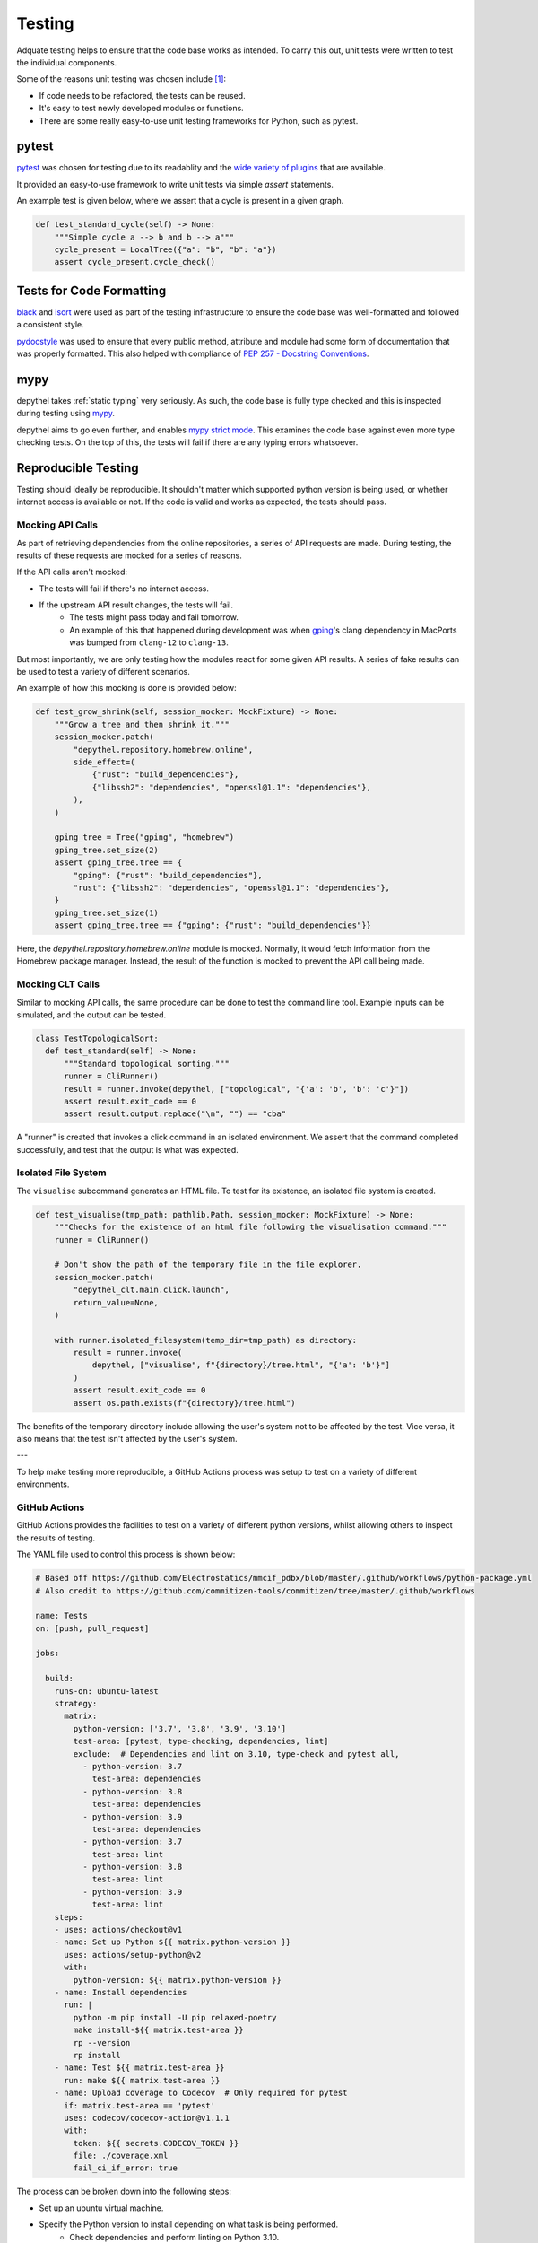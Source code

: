 Testing
~~~~~~~~~~~~~~~~~~~~~~~~~~~~~~~~~~~~~~~~~~~~~~~~~~~~~~~~~~~~~~~~~~~~~~~~~~~~~~~~~~~~~~~~~~~~~~~~~~~~~~~~~~~~~~~~~~~~~~~

Adquate testing helps to ensure that the code base works as intended. To carry this out, unit tests were written to test the individual components.

Some of the reasons unit testing was chosen include [1]_:

- If code needs to be refactored, the tests can be reused.
- It's easy to test newly developed modules or functions.
- There are some really easy-to-use unit testing frameworks for Python, such as pytest.

-----------------------------------------------------------------------------------------------------------------------
pytest
-----------------------------------------------------------------------------------------------------------------------

.. figure:: https://docs.pytest.org/en/latest/_static/pytest_logo_curves.svg
  :align: right
  :width: 100

`pytest <https://docs.pytest.org/en/7.1.x/>`_ was chosen for testing due to its readablity and the `wide variety of plugins <https://docs.pytest.org/en/7.0.x/reference/plugin_list.html>`_ that are available.


It provided an easy-to-use framework to write unit tests via simple `assert` statements.

An example test is given below, where we assert that a cycle is present in a given graph.

.. code-block:: python

  def test_standard_cycle(self) -> None:
      """Simple cycle a --> b and b --> a"""
      cycle_present = LocalTree({"a": "b", "b": "a"})
      assert cycle_present.cycle_check()

--------------------------
Tests for Code Formatting
--------------------------

`black <https://black.readthedocs.io/en/stable/#>`_ and `isort <https://pycqa.github.io/isort/>`_ were used as part
of the testing infrastructure to ensure the code base was well-formatted and followed a consistent style.

`pydocstyle <https://www.pydocstyle.org/en/stable/>`_ was used to ensure that every public method, attribute and module
had some form of documentation that was properly formatted. This also helped with compliance of
`PEP 257 - Docstring Conventions <https://peps.python.org/pep-0257/>`_.

-----
mypy
-----

depythel takes :ref:`static typing` very seriously. As such, the code base is fully type checked and this is
inspected during testing using `mypy <http://mypy-lang.org>`_.

depythel aims to go even further, and enables `mypy strict mode <https://mypy.readthedocs.io/en/stable/command_line.html#cmdoption-mypy-strict>`_.
This examines the code base against even more type checking tests. On the top of this, the tests will fail if there are any typing errors whatsoever.

-----------------------------------------------------------------------------------------------------------------------
Reproducible Testing
-----------------------------------------------------------------------------------------------------------------------

Testing should ideally be reproducible. It shouldn't matter which supported python version is being used, or whether
internet access is available or not. If the code is valid and works as expected, the tests should pass.

Mocking API Calls
***********************************************************************************************************************

As part of retrieving dependencies from the online repositories, a series of API requests are made.
During testing, the results of these requests are mocked for a series of reasons.

If the API calls aren't mocked:

- The tests will fail if there's no internet access.
- If the upstream API result changes, the tests will fail.
    - The tests might pass today and fail tomorrow.
    - An example of this that happened during development was when `gping <https://ports.macports.org/port/gping/details/>`_'s
      clang dependency in MacPorts was bumped from ``clang-12`` to ``clang-13``.

But most importantly, we are only testing how the modules react for some given API results. A series of fake results
can be used to test a variety of different scenarios.

An example of how this mocking is done is provided below:

.. code-block:: python

        def test_grow_shrink(self, session_mocker: MockFixture) -> None:
            """Grow a tree and then shrink it."""
            session_mocker.patch(
                "depythel.repository.homebrew.online",
                side_effect=(
                    {"rust": "build_dependencies"},
                    {"libssh2": "dependencies", "openssl@1.1": "dependencies"},
                ),
            )

            gping_tree = Tree("gping", "homebrew")
            gping_tree.set_size(2)
            assert gping_tree.tree == {
                "gping": {"rust": "build_dependencies"},
                "rust": {"libssh2": "dependencies", "openssl@1.1": "dependencies"},
            }
            gping_tree.set_size(1)
            assert gping_tree.tree == {"gping": {"rust": "build_dependencies"}}

Here, the `depythel.repository.homebrew.online` module is mocked. Normally, it would fetch information
from the Homebrew package manager. Instead, the result of the function is mocked to prevent the API call being made.

Mocking CLT Calls
*******************

Similar to mocking API calls, the same procedure can be done to test the command line tool. Example inputs can be simulated,
and the output can be tested.

.. code-block:: python

  class TestTopologicalSort:
    def test_standard(self) -> None:
        """Standard topological sorting."""
        runner = CliRunner()
        result = runner.invoke(depythel, ["topological", "{'a': 'b', 'b': 'c'}"])
        assert result.exit_code == 0
        assert result.output.replace("\n", "") == "cba"

A "runner" is created that invokes a click command in an isolated environment. We assert that the command completed
successfully, and test that the output is what was expected.

Isolated File System
***********************************************************************************************************************

The ``visualise`` subcommand generates an HTML file. To test for its existence, an isolated file system is created.

.. code-block:: python

    def test_visualise(tmp_path: pathlib.Path, session_mocker: MockFixture) -> None:
        """Checks for the existence of an html file following the visualisation command."""
        runner = CliRunner()

        # Don't show the path of the temporary file in the file explorer.
        session_mocker.patch(
            "depythel_clt.main.click.launch",
            return_value=None,
        )

        with runner.isolated_filesystem(temp_dir=tmp_path) as directory:
            result = runner.invoke(
                depythel, ["visualise", f"{directory}/tree.html", "{'a': 'b'}"]
            )
            assert result.exit_code == 0
            assert os.path.exists(f"{directory}/tree.html")

The benefits of the temporary directory include allowing the user's system not
to be affected by the test. Vice versa, it also means that the test isn't affected
by the user's system.

---

.. image:: art/test_flowchart.png

To help make testing more reproducible, a GitHub Actions process was setup to test on a variety of different
environments.

GitHub Actions
***********************************************************************************************************************

.. image:: art/github-badge.svg
    :target: https://github.com/harens/depythel/actions/workflows/test.yml

GitHub Actions provides the facilities to test on a variety of different python versions, whilst allowing
others to inspect the results of testing.

The YAML file used to control this process is shown below:

.. code-block:: yaml

    # Based off https://github.com/Electrostatics/mmcif_pdbx/blob/master/.github/workflows/python-package.yml
    # Also credit to https://github.com/commitizen-tools/commitizen/tree/master/.github/workflows

    name: Tests
    on: [push, pull_request]

    jobs:

      build:
        runs-on: ubuntu-latest
        strategy:
          matrix:
            python-version: ['3.7', '3.8', '3.9', '3.10']
            test-area: [pytest, type-checking, dependencies, lint]
            exclude:  # Dependencies and lint on 3.10, type-check and pytest all,
              - python-version: 3.7
                test-area: dependencies
              - python-version: 3.8
                test-area: dependencies
              - python-version: 3.9
                test-area: dependencies
              - python-version: 3.7
                test-area: lint
              - python-version: 3.8
                test-area: lint
              - python-version: 3.9
                test-area: lint
        steps:
        - uses: actions/checkout@v1
        - name: Set up Python ${{ matrix.python-version }}
          uses: actions/setup-python@v2
          with:
            python-version: ${{ matrix.python-version }}
        - name: Install dependencies
          run: |
            python -m pip install -U pip relaxed-poetry
            make install-${{ matrix.test-area }}
            rp --version
            rp install
        - name: Test ${{ matrix.test-area }}
          run: make ${{ matrix.test-area }}
        - name: Upload coverage to Codecov  # Only required for pytest
          if: matrix.test-area == 'pytest'
          uses: codecov/codecov-action@v1.1.1
          with:
            token: ${{ secrets.CODECOV_TOKEN }}
            file: ./coverage.xml
            fail_ci_if_error: true

The process can be broken down into the following steps:

* Set up an ubuntu virtual machine.
* Specify the Python version to install depending on what task is being performed.
    * Check dependencies and perform linting on Python 3.10.
    * Perform type checking and run pytest on all supported Python versions (3.7+).
* Checkout the git repo and install the relevant dependencies based on the task being run.
* Run the tests.
* Upload code coverage if pytest is being run.

---------
Makefile
---------

.. image:: art/makefile.png

Different virtual machines are set up to test different components. To minimise code duplication within the YAML file,
a Makefile was created. This split the testing up into different sections that could then be run separately.

.. code-block:: makefile

  .PHONY: docs  # The docs directory already exists
  all: format test

  POETRY_CMD:=rp  # Relaxed poetry
  CMD:=$(POETRY_CMD) run python -m

  format: ## Runs black and isort
    $(CMD) isort .
    $(CMD) black .

  test: pytest type-checking lint dependencies  ## Runs all available tests (pytest, type checking, etc.)
  install: install-pytest install-type-checking install-dependencies install-lint

  pytest:  ## Runs pytest on the tests folder and outputs coverage.xml
    $(CMD) pytest --cov-report=xml:coverage.xml --cov=depythel_api/depythel --cov=depythel_clt depythel_api/tests tests

  install-pytest:
    $(CMD) pip install pytest pytest-cov pytest-mock

  type-checking:  ## Runs mypy --strict
    $(CMD) mypy --strict depythel_api depythel_clt tests

  install-type-checking:  # pytest required for mypy of test files
    $(CMD) pip install mypy==0.931 pytest pytest-mock

  dependencies:  ## Verifies pyproject.toml file integrity
    $(POETRY_CMD) check
    $(CMD) pip check

  install-dependencies:  ## Don't install anything
    @:

  lint:  ## Tests whether formatting meets standards
    $(CMD) black --check .
    $(CMD) isort --check-only .
    $(CMD) pydocstyle --convention=google .

  install-lint:
    $(CMD) pip install black isort pydocstyle


-----------------------------------------------------------------------------------------------------------------------
Test Coverage
-----------------------------------------------------------------------------------------------------------------------

.. image:: https://codecov.io/gh/harens/depythel/branch/main/graph/badge.svg?token=Jb2Dnbwuf4
    :target: https://codecov.io/gh/harens/depythel

Unit tests are useful in ensuring that a program works as anticipated. However,
it is also necessary that the tests cover a large amount of the code base for them to
be effective. On top of this, it is necessary to not only test the simple parts of the
code base, but also the more technically challenging parts.

Code coverage provides a numerical value that shows what percentage of the code base has been
tested. This is determined whilst the tests are being run, by seeing which lines are called.

|pytest-terminal|

.. figure:: art/github-actions-coverage.png
   :align: right
   :width: 260

Whilst the GitHub actions are being run, a ``coverage.xml`` is generated. This file uploaded to `Codecov <https://about.codecov.io/>`_.

Codecov was chosen to manage the code coverage due to its `easy integration <https://github.com/marketplace/actions/codecov>`_ with GitHub Actions. It also supports
private GitHub repos.

If the code coverage decreases following a commit, the tests are set to fail. This helps to ensure
that new code additons are throughly tested before being commited.

One of the key aims before starting the project was to have a test coverage of >90%. As of the time of writing,
~96% of the code is tested, which is above the target.

.. [1] tutorialspoint. 2021. Unit Testing. [online] Available at: <https://www.tutorialspoint.com/software_testing_dictionary/unit_testing.htm> [Accessed 14 March 2022].

.. |pytest-terminal| image:: art/pytest-terminal.png
